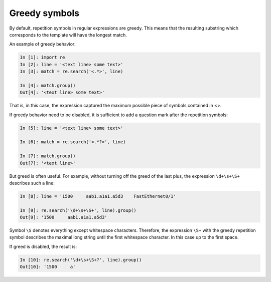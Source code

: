 Greedy symbols
----------------------------

By default, repetition symbols in regular expressions are greedy. This means that the resulting substring which corresponds to the template will have the longest match.

An example of greedy behavior:

.. code:: python

    In [1]: import re
    In [2]: line = '<text line> some text>'
    In [3]: match = re.search('<.*>', line)

    In [4]: match.group()
    Out[4]: '<text line> some text>'

That is, in this case, the expression captured the maximum possible piece of symbols contained in <>.

If greedy behavior need to be disabled, it is sufficient to add a question mark after the repetition symbols:

.. code:: python

    In [5]: line = '<text line> some text>'

    In [6]: match = re.search('<.*?>', line)

    In [7]: match.group()
    Out[7]: '<text line>'

But greed is often useful. For example, without turning off the greed of the last plus, the expression ``\d+\s+\S+`` describes such a line:

.. code:: python

    In [8]: line = '1500     aab1.a1a1.a5d3    FastEthernet0/1'

    In [9]: re.search('\d+\s+\S+', line).group()
    Out[9]: '1500     aab1.a1a1.a5d3'

Symbol ``\S`` denotes everything except whitespace characters. Therefore, the expression ``\S+`` with the greedy repetition symbol describes the maximal long string until the first whitespace character. In this case up to the first space.

If greed is disabled, the result is:

.. code:: python

    In [10]: re.search('\d+\s+\S+?', line).group()
    Out[10]: '1500     a'

